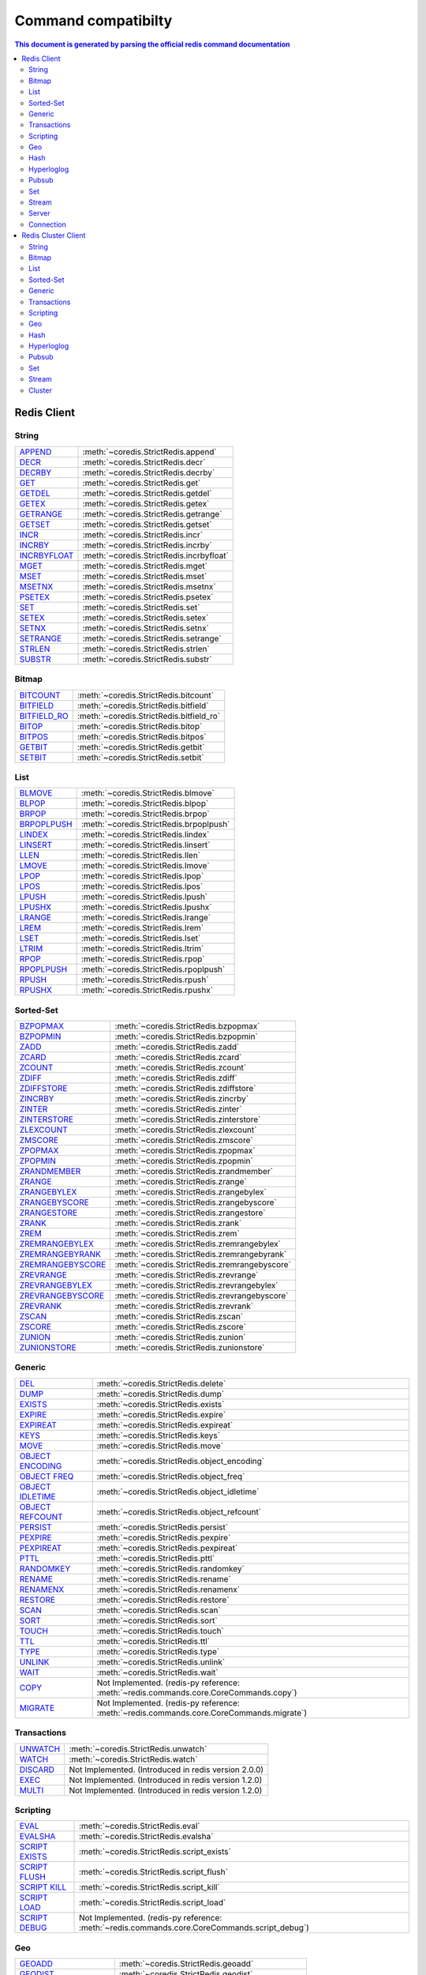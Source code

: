 Command compatibilty
====================

.. contents:: This document is generated by parsing the `official redis command documentation <https://redis.io/commands>`_
   :backlinks: none
   :local:


Redis Client
^^^^^^^^^^^^

String
------

.. list-table::
    :class: command-table

    * - `APPEND <https://redis.io/commands/append>`_
      - :meth:`~coredis.StrictRedis.append`
    * - `DECR <https://redis.io/commands/decr>`_
      - :meth:`~coredis.StrictRedis.decr`
    * - `DECRBY <https://redis.io/commands/decrby>`_
      - :meth:`~coredis.StrictRedis.decrby`
    * - `GET <https://redis.io/commands/get>`_
      - :meth:`~coredis.StrictRedis.get`
    * - `GETDEL <https://redis.io/commands/getdel>`_
      - :meth:`~coredis.StrictRedis.getdel`
    * - `GETEX <https://redis.io/commands/getex>`_
      - :meth:`~coredis.StrictRedis.getex`
    * - `GETRANGE <https://redis.io/commands/getrange>`_
      - :meth:`~coredis.StrictRedis.getrange`
    * - `GETSET <https://redis.io/commands/getset>`_
      - :meth:`~coredis.StrictRedis.getset`
    * - `INCR <https://redis.io/commands/incr>`_
      - :meth:`~coredis.StrictRedis.incr`
    * - `INCRBY <https://redis.io/commands/incrby>`_
      - :meth:`~coredis.StrictRedis.incrby`
    * - `INCRBYFLOAT <https://redis.io/commands/incrbyfloat>`_
      - :meth:`~coredis.StrictRedis.incrbyfloat`
    * - `MGET <https://redis.io/commands/mget>`_
      - :meth:`~coredis.StrictRedis.mget`
    * - `MSET <https://redis.io/commands/mset>`_
      - :meth:`~coredis.StrictRedis.mset`
    * - `MSETNX <https://redis.io/commands/msetnx>`_
      - :meth:`~coredis.StrictRedis.msetnx`
    * - `PSETEX <https://redis.io/commands/psetex>`_
      - :meth:`~coredis.StrictRedis.psetex`
    * - `SET <https://redis.io/commands/set>`_
      - :meth:`~coredis.StrictRedis.set`
    * - `SETEX <https://redis.io/commands/setex>`_
      - :meth:`~coredis.StrictRedis.setex`
    * - `SETNX <https://redis.io/commands/setnx>`_
      - :meth:`~coredis.StrictRedis.setnx`
    * - `SETRANGE <https://redis.io/commands/setrange>`_
      - :meth:`~coredis.StrictRedis.setrange`
    * - `STRLEN <https://redis.io/commands/strlen>`_
      - :meth:`~coredis.StrictRedis.strlen`
    * - `SUBSTR <https://redis.io/commands/substr>`_
      - :meth:`~coredis.StrictRedis.substr`

Bitmap
------

.. list-table::
    :class: command-table

    * - `BITCOUNT <https://redis.io/commands/bitcount>`_
      - :meth:`~coredis.StrictRedis.bitcount`
    * - `BITFIELD <https://redis.io/commands/bitfield>`_
      - :meth:`~coredis.StrictRedis.bitfield`
    * - `BITFIELD_RO <https://redis.io/commands/bitfield_ro>`_
      - :meth:`~coredis.StrictRedis.bitfield_ro`
    * - `BITOP <https://redis.io/commands/bitop>`_
      - :meth:`~coredis.StrictRedis.bitop`
    * - `BITPOS <https://redis.io/commands/bitpos>`_
      - :meth:`~coredis.StrictRedis.bitpos`
    * - `GETBIT <https://redis.io/commands/getbit>`_
      - :meth:`~coredis.StrictRedis.getbit`
    * - `SETBIT <https://redis.io/commands/setbit>`_
      - :meth:`~coredis.StrictRedis.setbit`

List
----

.. list-table::
    :class: command-table

    * - `BLMOVE <https://redis.io/commands/blmove>`_
      - :meth:`~coredis.StrictRedis.blmove`
    * - `BLPOP <https://redis.io/commands/blpop>`_
      - :meth:`~coredis.StrictRedis.blpop`
    * - `BRPOP <https://redis.io/commands/brpop>`_
      - :meth:`~coredis.StrictRedis.brpop`
    * - `BRPOPLPUSH <https://redis.io/commands/brpoplpush>`_
      - :meth:`~coredis.StrictRedis.brpoplpush`
    * - `LINDEX <https://redis.io/commands/lindex>`_
      - :meth:`~coredis.StrictRedis.lindex`
    * - `LINSERT <https://redis.io/commands/linsert>`_
      - :meth:`~coredis.StrictRedis.linsert`
    * - `LLEN <https://redis.io/commands/llen>`_
      - :meth:`~coredis.StrictRedis.llen`
    * - `LMOVE <https://redis.io/commands/lmove>`_
      - :meth:`~coredis.StrictRedis.lmove`
    * - `LPOP <https://redis.io/commands/lpop>`_
      - :meth:`~coredis.StrictRedis.lpop`
    * - `LPOS <https://redis.io/commands/lpos>`_
      - :meth:`~coredis.StrictRedis.lpos`
    * - `LPUSH <https://redis.io/commands/lpush>`_
      - :meth:`~coredis.StrictRedis.lpush`
    * - `LPUSHX <https://redis.io/commands/lpushx>`_
      - :meth:`~coredis.StrictRedis.lpushx`
    * - `LRANGE <https://redis.io/commands/lrange>`_
      - :meth:`~coredis.StrictRedis.lrange`
    * - `LREM <https://redis.io/commands/lrem>`_
      - :meth:`~coredis.StrictRedis.lrem`
    * - `LSET <https://redis.io/commands/lset>`_
      - :meth:`~coredis.StrictRedis.lset`
    * - `LTRIM <https://redis.io/commands/ltrim>`_
      - :meth:`~coredis.StrictRedis.ltrim`
    * - `RPOP <https://redis.io/commands/rpop>`_
      - :meth:`~coredis.StrictRedis.rpop`
    * - `RPOPLPUSH <https://redis.io/commands/rpoplpush>`_
      - :meth:`~coredis.StrictRedis.rpoplpush`
    * - `RPUSH <https://redis.io/commands/rpush>`_
      - :meth:`~coredis.StrictRedis.rpush`
    * - `RPUSHX <https://redis.io/commands/rpushx>`_
      - :meth:`~coredis.StrictRedis.rpushx`

Sorted-Set
----------

.. list-table::
    :class: command-table

    * - `BZPOPMAX <https://redis.io/commands/bzpopmax>`_
      - :meth:`~coredis.StrictRedis.bzpopmax`
    * - `BZPOPMIN <https://redis.io/commands/bzpopmin>`_
      - :meth:`~coredis.StrictRedis.bzpopmin`
    * - `ZADD <https://redis.io/commands/zadd>`_
      - :meth:`~coredis.StrictRedis.zadd`
    * - `ZCARD <https://redis.io/commands/zcard>`_
      - :meth:`~coredis.StrictRedis.zcard`
    * - `ZCOUNT <https://redis.io/commands/zcount>`_
      - :meth:`~coredis.StrictRedis.zcount`
    * - `ZDIFF <https://redis.io/commands/zdiff>`_
      - :meth:`~coredis.StrictRedis.zdiff`
    * - `ZDIFFSTORE <https://redis.io/commands/zdiffstore>`_
      - :meth:`~coredis.StrictRedis.zdiffstore`
    * - `ZINCRBY <https://redis.io/commands/zincrby>`_
      - :meth:`~coredis.StrictRedis.zincrby`
    * - `ZINTER <https://redis.io/commands/zinter>`_
      - :meth:`~coredis.StrictRedis.zinter`
    * - `ZINTERSTORE <https://redis.io/commands/zinterstore>`_
      - :meth:`~coredis.StrictRedis.zinterstore`
    * - `ZLEXCOUNT <https://redis.io/commands/zlexcount>`_
      - :meth:`~coredis.StrictRedis.zlexcount`
    * - `ZMSCORE <https://redis.io/commands/zmscore>`_
      - :meth:`~coredis.StrictRedis.zmscore`
    * - `ZPOPMAX <https://redis.io/commands/zpopmax>`_
      - :meth:`~coredis.StrictRedis.zpopmax`
    * - `ZPOPMIN <https://redis.io/commands/zpopmin>`_
      - :meth:`~coredis.StrictRedis.zpopmin`
    * - `ZRANDMEMBER <https://redis.io/commands/zrandmember>`_
      - :meth:`~coredis.StrictRedis.zrandmember`
    * - `ZRANGE <https://redis.io/commands/zrange>`_
      - :meth:`~coredis.StrictRedis.zrange`
    * - `ZRANGEBYLEX <https://redis.io/commands/zrangebylex>`_
      - :meth:`~coredis.StrictRedis.zrangebylex`
    * - `ZRANGEBYSCORE <https://redis.io/commands/zrangebyscore>`_
      - :meth:`~coredis.StrictRedis.zrangebyscore`
    * - `ZRANGESTORE <https://redis.io/commands/zrangestore>`_
      - :meth:`~coredis.StrictRedis.zrangestore`
    * - `ZRANK <https://redis.io/commands/zrank>`_
      - :meth:`~coredis.StrictRedis.zrank`
    * - `ZREM <https://redis.io/commands/zrem>`_
      - :meth:`~coredis.StrictRedis.zrem`
    * - `ZREMRANGEBYLEX <https://redis.io/commands/zremrangebylex>`_
      - :meth:`~coredis.StrictRedis.zremrangebylex`
    * - `ZREMRANGEBYRANK <https://redis.io/commands/zremrangebyrank>`_
      - :meth:`~coredis.StrictRedis.zremrangebyrank`
    * - `ZREMRANGEBYSCORE <https://redis.io/commands/zremrangebyscore>`_
      - :meth:`~coredis.StrictRedis.zremrangebyscore`
    * - `ZREVRANGE <https://redis.io/commands/zrevrange>`_
      - :meth:`~coredis.StrictRedis.zrevrange`
    * - `ZREVRANGEBYLEX <https://redis.io/commands/zrevrangebylex>`_
      - :meth:`~coredis.StrictRedis.zrevrangebylex`
    * - `ZREVRANGEBYSCORE <https://redis.io/commands/zrevrangebyscore>`_
      - :meth:`~coredis.StrictRedis.zrevrangebyscore`
    * - `ZREVRANK <https://redis.io/commands/zrevrank>`_
      - :meth:`~coredis.StrictRedis.zrevrank`
    * - `ZSCAN <https://redis.io/commands/zscan>`_
      - :meth:`~coredis.StrictRedis.zscan`
    * - `ZSCORE <https://redis.io/commands/zscore>`_
      - :meth:`~coredis.StrictRedis.zscore`
    * - `ZUNION <https://redis.io/commands/zunion>`_
      - :meth:`~coredis.StrictRedis.zunion`
    * - `ZUNIONSTORE <https://redis.io/commands/zunionstore>`_
      - :meth:`~coredis.StrictRedis.zunionstore`

Generic
-------

.. list-table::
    :class: command-table

    * - `DEL <https://redis.io/commands/del>`_
      - :meth:`~coredis.StrictRedis.delete`
    * - `DUMP <https://redis.io/commands/dump>`_
      - :meth:`~coredis.StrictRedis.dump`
    * - `EXISTS <https://redis.io/commands/exists>`_
      - :meth:`~coredis.StrictRedis.exists`
    * - `EXPIRE <https://redis.io/commands/expire>`_
      - :meth:`~coredis.StrictRedis.expire`
    * - `EXPIREAT <https://redis.io/commands/expireat>`_
      - :meth:`~coredis.StrictRedis.expireat`
    * - `KEYS <https://redis.io/commands/keys>`_
      - :meth:`~coredis.StrictRedis.keys`
    * - `MOVE <https://redis.io/commands/move>`_
      - :meth:`~coredis.StrictRedis.move`
    * - `OBJECT ENCODING <https://redis.io/commands/object-encoding>`_
      - :meth:`~coredis.StrictRedis.object_encoding`
    * - `OBJECT FREQ <https://redis.io/commands/object-freq>`_
      - :meth:`~coredis.StrictRedis.object_freq`
    * - `OBJECT IDLETIME <https://redis.io/commands/object-idletime>`_
      - :meth:`~coredis.StrictRedis.object_idletime`
    * - `OBJECT REFCOUNT <https://redis.io/commands/object-refcount>`_
      - :meth:`~coredis.StrictRedis.object_refcount`
    * - `PERSIST <https://redis.io/commands/persist>`_
      - :meth:`~coredis.StrictRedis.persist`
    * - `PEXPIRE <https://redis.io/commands/pexpire>`_
      - :meth:`~coredis.StrictRedis.pexpire`
    * - `PEXPIREAT <https://redis.io/commands/pexpireat>`_
      - :meth:`~coredis.StrictRedis.pexpireat`
    * - `PTTL <https://redis.io/commands/pttl>`_
      - :meth:`~coredis.StrictRedis.pttl`
    * - `RANDOMKEY <https://redis.io/commands/randomkey>`_
      - :meth:`~coredis.StrictRedis.randomkey`
    * - `RENAME <https://redis.io/commands/rename>`_
      - :meth:`~coredis.StrictRedis.rename`
    * - `RENAMENX <https://redis.io/commands/renamenx>`_
      - :meth:`~coredis.StrictRedis.renamenx`
    * - `RESTORE <https://redis.io/commands/restore>`_
      - :meth:`~coredis.StrictRedis.restore`
    * - `SCAN <https://redis.io/commands/scan>`_
      - :meth:`~coredis.StrictRedis.scan`
    * - `SORT <https://redis.io/commands/sort>`_
      - :meth:`~coredis.StrictRedis.sort`
    * - `TOUCH <https://redis.io/commands/touch>`_
      - :meth:`~coredis.StrictRedis.touch`
    * - `TTL <https://redis.io/commands/ttl>`_
      - :meth:`~coredis.StrictRedis.ttl`
    * - `TYPE <https://redis.io/commands/type>`_
      - :meth:`~coredis.StrictRedis.type`
    * - `UNLINK <https://redis.io/commands/unlink>`_
      - :meth:`~coredis.StrictRedis.unlink`
    * - `WAIT <https://redis.io/commands/wait>`_
      - :meth:`~coredis.StrictRedis.wait`
    * - `COPY <https://redis.io/commands/copy>`_
      - Not Implemented. (redis-py reference: :meth:`~redis.commands.core.CoreCommands.copy`)
    * - `MIGRATE <https://redis.io/commands/migrate>`_
      - Not Implemented. (redis-py reference: :meth:`~redis.commands.core.CoreCommands.migrate`)

Transactions
------------

.. list-table::
    :class: command-table

    * - `UNWATCH <https://redis.io/commands/unwatch>`_
      - :meth:`~coredis.StrictRedis.unwatch`
    * - `WATCH <https://redis.io/commands/watch>`_
      - :meth:`~coredis.StrictRedis.watch`
    * - `DISCARD <https://redis.io/commands/discard>`_
      - Not Implemented. (Introduced in redis version 2.0.0)
    * - `EXEC <https://redis.io/commands/exec>`_
      - Not Implemented. (Introduced in redis version 1.2.0)
    * - `MULTI <https://redis.io/commands/multi>`_
      - Not Implemented. (Introduced in redis version 1.2.0)

Scripting
---------

.. list-table::
    :class: command-table

    * - `EVAL <https://redis.io/commands/eval>`_
      - :meth:`~coredis.StrictRedis.eval`
    * - `EVALSHA <https://redis.io/commands/evalsha>`_
      - :meth:`~coredis.StrictRedis.evalsha`
    * - `SCRIPT EXISTS <https://redis.io/commands/script-exists>`_
      - :meth:`~coredis.StrictRedis.script_exists`
    * - `SCRIPT FLUSH <https://redis.io/commands/script-flush>`_
      - :meth:`~coredis.StrictRedis.script_flush`
    * - `SCRIPT KILL <https://redis.io/commands/script-kill>`_
      - :meth:`~coredis.StrictRedis.script_kill`
    * - `SCRIPT LOAD <https://redis.io/commands/script-load>`_
      - :meth:`~coredis.StrictRedis.script_load`
    * - `SCRIPT DEBUG <https://redis.io/commands/script-debug>`_
      - Not Implemented. (redis-py reference: :meth:`~redis.commands.core.CoreCommands.script_debug`)

Geo
---

.. list-table::
    :class: command-table

    * - `GEOADD <https://redis.io/commands/geoadd>`_
      - :meth:`~coredis.StrictRedis.geoadd`
    * - `GEODIST <https://redis.io/commands/geodist>`_
      - :meth:`~coredis.StrictRedis.geodist`
    * - `GEOHASH <https://redis.io/commands/geohash>`_
      - :meth:`~coredis.StrictRedis.geohash`
    * - `GEOPOS <https://redis.io/commands/geopos>`_
      - :meth:`~coredis.StrictRedis.geopos`
    * - `GEORADIUS <https://redis.io/commands/georadius>`_
      - :meth:`~coredis.StrictRedis.georadius`
    * - `GEORADIUSBYMEMBER <https://redis.io/commands/georadiusbymember>`_
      - :meth:`~coredis.StrictRedis.georadiusbymember`
    * - `GEOSEARCH <https://redis.io/commands/geosearch>`_
      - :meth:`~coredis.StrictRedis.geosearch`
    * - `GEOSEARCHSTORE <https://redis.io/commands/geosearchstore>`_
      - :meth:`~coredis.StrictRedis.geosearchstore`

Hash
----

.. list-table::
    :class: command-table

    * - `HDEL <https://redis.io/commands/hdel>`_
      - :meth:`~coredis.StrictRedis.hdel`
    * - `HEXISTS <https://redis.io/commands/hexists>`_
      - :meth:`~coredis.StrictRedis.hexists`
    * - `HGET <https://redis.io/commands/hget>`_
      - :meth:`~coredis.StrictRedis.hget`
    * - `HGETALL <https://redis.io/commands/hgetall>`_
      - :meth:`~coredis.StrictRedis.hgetall`
    * - `HINCRBY <https://redis.io/commands/hincrby>`_
      - :meth:`~coredis.StrictRedis.hincrby`
    * - `HINCRBYFLOAT <https://redis.io/commands/hincrbyfloat>`_
      - :meth:`~coredis.StrictRedis.hincrbyfloat`
    * - `HKEYS <https://redis.io/commands/hkeys>`_
      - :meth:`~coredis.StrictRedis.hkeys`
    * - `HLEN <https://redis.io/commands/hlen>`_
      - :meth:`~coredis.StrictRedis.hlen`
    * - `HMGET <https://redis.io/commands/hmget>`_
      - :meth:`~coredis.StrictRedis.hmget`
    * - `HMSET <https://redis.io/commands/hmset>`_
      - :meth:`~coredis.StrictRedis.hmset`
    * - `HRANDFIELD <https://redis.io/commands/hrandfield>`_
      - :meth:`~coredis.StrictRedis.hrandfield`
    * - `HSCAN <https://redis.io/commands/hscan>`_
      - :meth:`~coredis.StrictRedis.hscan`
    * - `HSET <https://redis.io/commands/hset>`_
      - :meth:`~coredis.StrictRedis.hset`
    * - `HSETNX <https://redis.io/commands/hsetnx>`_
      - :meth:`~coredis.StrictRedis.hsetnx`
    * - `HSTRLEN <https://redis.io/commands/hstrlen>`_
      - :meth:`~coredis.StrictRedis.hstrlen`
    * - `HVALS <https://redis.io/commands/hvals>`_
      - :meth:`~coredis.StrictRedis.hvals`

Hyperloglog
-----------

.. list-table::
    :class: command-table

    * - `PFADD <https://redis.io/commands/pfadd>`_
      - :meth:`~coredis.StrictRedis.pfadd`
    * - `PFCOUNT <https://redis.io/commands/pfcount>`_
      - :meth:`~coredis.StrictRedis.pfcount`
    * - `PFMERGE <https://redis.io/commands/pfmerge>`_
      - :meth:`~coredis.StrictRedis.pfmerge`
    * - `PFDEBUG <https://redis.io/commands/pfdebug>`_
      - Not Implemented. (Introduced in redis version 2.8.9)
    * - `PFSELFTEST <https://redis.io/commands/pfselftest>`_
      - Not Implemented. (Introduced in redis version 2.8.9)

Pubsub
------

.. list-table::
    :class: command-table

    * - `PUBLISH <https://redis.io/commands/publish>`_
      - :meth:`~coredis.StrictRedis.publish`
    * - `PUBSUB CHANNELS <https://redis.io/commands/pubsub-channels>`_
      - :meth:`~coredis.StrictRedis.pubsub_channels`
    * - `PUBSUB NUMPAT <https://redis.io/commands/pubsub-numpat>`_
      - :meth:`~coredis.StrictRedis.pubsub_numpat`
    * - `PUBSUB NUMSUB <https://redis.io/commands/pubsub-numsub>`_
      - :meth:`~coredis.StrictRedis.pubsub_numsub`
    * - `PSUBSCRIBE <https://redis.io/commands/psubscribe>`_
      - Not Implemented. (Introduced in redis version 2.0.0)
    * - `PUNSUBSCRIBE <https://redis.io/commands/punsubscribe>`_
      - Not Implemented. (Introduced in redis version 2.0.0)
    * - `SUBSCRIBE <https://redis.io/commands/subscribe>`_
      - Not Implemented. (Introduced in redis version 2.0.0)
    * - `UNSUBSCRIBE <https://redis.io/commands/unsubscribe>`_
      - Not Implemented. (Introduced in redis version 2.0.0)

Set
---

.. list-table::
    :class: command-table

    * - `SADD <https://redis.io/commands/sadd>`_
      - :meth:`~coredis.StrictRedis.sadd`
    * - `SCARD <https://redis.io/commands/scard>`_
      - :meth:`~coredis.StrictRedis.scard`
    * - `SDIFF <https://redis.io/commands/sdiff>`_
      - :meth:`~coredis.StrictRedis.sdiff`
    * - `SDIFFSTORE <https://redis.io/commands/sdiffstore>`_
      - :meth:`~coredis.StrictRedis.sdiffstore`
    * - `SINTER <https://redis.io/commands/sinter>`_
      - :meth:`~coredis.StrictRedis.sinter`
    * - `SINTERSTORE <https://redis.io/commands/sinterstore>`_
      - :meth:`~coredis.StrictRedis.sinterstore`
    * - `SISMEMBER <https://redis.io/commands/sismember>`_
      - :meth:`~coredis.StrictRedis.sismember`
    * - `SMEMBERS <https://redis.io/commands/smembers>`_
      - :meth:`~coredis.StrictRedis.smembers`
    * - `SMISMEMBER <https://redis.io/commands/smismember>`_
      - :meth:`~coredis.StrictRedis.smismember`
    * - `SMOVE <https://redis.io/commands/smove>`_
      - :meth:`~coredis.StrictRedis.smove`
    * - `SPOP <https://redis.io/commands/spop>`_
      - :meth:`~coredis.StrictRedis.spop`
    * - `SRANDMEMBER <https://redis.io/commands/srandmember>`_
      - :meth:`~coredis.StrictRedis.srandmember`
    * - `SREM <https://redis.io/commands/srem>`_
      - :meth:`~coredis.StrictRedis.srem`
    * - `SSCAN <https://redis.io/commands/sscan>`_
      - :meth:`~coredis.StrictRedis.sscan`
    * - `SUNION <https://redis.io/commands/sunion>`_
      - :meth:`~coredis.StrictRedis.sunion`
    * - `SUNIONSTORE <https://redis.io/commands/sunionstore>`_
      - :meth:`~coredis.StrictRedis.sunionstore`

Stream
------

.. list-table::
    :class: command-table

    * - `XACK <https://redis.io/commands/xack>`_
      - :meth:`~coredis.StrictRedis.xack`
    * - `XADD <https://redis.io/commands/xadd>`_
      - :meth:`~coredis.StrictRedis.xadd`
    * - `XCLAIM <https://redis.io/commands/xclaim>`_
      - :meth:`~coredis.StrictRedis.xclaim`
    * - `XDEL <https://redis.io/commands/xdel>`_
      - :meth:`~coredis.StrictRedis.xdel`
    * - `XGROUP CREATE <https://redis.io/commands/xgroup-create>`_
      - :meth:`~coredis.StrictRedis.xgroup_create`
    * - `XGROUP DESTROY <https://redis.io/commands/xgroup-destroy>`_
      - :meth:`~coredis.StrictRedis.xgroup_destroy`
    * - `XINFO CONSUMERS <https://redis.io/commands/xinfo-consumers>`_
      - :meth:`~coredis.StrictRedis.xinfo_consumers`
    * - `XINFO GROUPS <https://redis.io/commands/xinfo-groups>`_
      - :meth:`~coredis.StrictRedis.xinfo_groups`
    * - `XINFO STREAM <https://redis.io/commands/xinfo-stream>`_
      - :meth:`~coredis.StrictRedis.xinfo_stream`
    * - `XLEN <https://redis.io/commands/xlen>`_
      - :meth:`~coredis.StrictRedis.xlen`
    * - `XPENDING <https://redis.io/commands/xpending>`_
      - :meth:`~coredis.StrictRedis.xpending`
    * - `XRANGE <https://redis.io/commands/xrange>`_
      - :meth:`~coredis.StrictRedis.xrange`
    * - `XREAD <https://redis.io/commands/xread>`_
      - :meth:`~coredis.StrictRedis.xread`
    * - `XREADGROUP <https://redis.io/commands/xreadgroup>`_
      - :meth:`~coredis.StrictRedis.xreadgroup`
    * - `XREVRANGE <https://redis.io/commands/xrevrange>`_
      - :meth:`~coredis.StrictRedis.xrevrange`
    * - `XTRIM <https://redis.io/commands/xtrim>`_
      - :meth:`~coredis.StrictRedis.xtrim`
    * - `XAUTOCLAIM <https://redis.io/commands/xautoclaim>`_
      - Not Implemented. (redis-py reference: :meth:`~redis.commands.core.CoreCommands.xautoclaim`)
    * - `XGROUP CREATECONSUMER <https://redis.io/commands/xgroup-createconsumer>`_
      - Not Implemented. (redis-py reference: :meth:`~redis.commands.core.CoreCommands.xgroup_createconsumer`)
    * - `XGROUP DELCONSUMER <https://redis.io/commands/xgroup-delconsumer>`_
      - Not Implemented. (redis-py reference: :meth:`~redis.commands.core.CoreCommands.xgroup_delconsumer`)
    * - `XGROUP SETID <https://redis.io/commands/xgroup-setid>`_
      - Not Implemented. (redis-py reference: :meth:`~redis.commands.core.CoreCommands.xgroup_setid`)
    * - `XSETID <https://redis.io/commands/xsetid>`_
      - Not Implemented. (Introduced in redis version 5.0.0)

Server
------

.. list-table::
    :class: command-table

    * - `BGREWRITEAOF <https://redis.io/commands/bgrewriteaof>`_
      - :meth:`~coredis.StrictRedis.bgrewriteaof`
    * - `BGSAVE <https://redis.io/commands/bgsave>`_
      - :meth:`~coredis.StrictRedis.bgsave`
    * - `CONFIG GET <https://redis.io/commands/config-get>`_
      - :meth:`~coredis.StrictRedis.config_get`
    * - `CONFIG RESETSTAT <https://redis.io/commands/config-resetstat>`_
      - :meth:`~coredis.StrictRedis.config_resetstat`
    * - `CONFIG REWRITE <https://redis.io/commands/config-rewrite>`_
      - :meth:`~coredis.StrictRedis.config_rewrite`
    * - `CONFIG SET <https://redis.io/commands/config-set>`_
      - :meth:`~coredis.StrictRedis.config_set`
    * - `DBSIZE <https://redis.io/commands/dbsize>`_
      - :meth:`~coredis.StrictRedis.dbsize`
    * - `FLUSHALL <https://redis.io/commands/flushall>`_
      - :meth:`~coredis.StrictRedis.flushall`
    * - `FLUSHDB <https://redis.io/commands/flushdb>`_
      - :meth:`~coredis.StrictRedis.flushdb`
    * - `INFO <https://redis.io/commands/info>`_
      - :meth:`~coredis.StrictRedis.info`
    * - `LASTSAVE <https://redis.io/commands/lastsave>`_
      - :meth:`~coredis.StrictRedis.lastsave`
    * - `ROLE <https://redis.io/commands/role>`_
      - :meth:`~coredis.StrictRedis.role`
    * - `SAVE <https://redis.io/commands/save>`_
      - :meth:`~coredis.StrictRedis.save`
    * - `SHUTDOWN <https://redis.io/commands/shutdown>`_
      - :meth:`~coredis.StrictRedis.shutdown`
    * - `SLAVEOF <https://redis.io/commands/slaveof>`_
      - :meth:`~coredis.StrictRedis.slaveof`
    * - `SLOWLOG GET <https://redis.io/commands/slowlog-get>`_
      - :meth:`~coredis.StrictRedis.slowlog_get`
    * - `SLOWLOG LEN <https://redis.io/commands/slowlog-len>`_
      - :meth:`~coredis.StrictRedis.slowlog_len`
    * - `SLOWLOG RESET <https://redis.io/commands/slowlog-reset>`_
      - :meth:`~coredis.StrictRedis.slowlog_reset`
    * - `TIME <https://redis.io/commands/time>`_
      - :meth:`~coredis.StrictRedis.time`
    * - `ACL CAT <https://redis.io/commands/acl-cat>`_
      - Not Implemented. (redis-py reference: :meth:`~redis.commands.core.CoreCommands.acl_cat`)
    * - `ACL DELUSER <https://redis.io/commands/acl-deluser>`_
      - Not Implemented. (redis-py reference: :meth:`~redis.commands.core.CoreCommands.acl_deluser`)
    * - `ACL GENPASS <https://redis.io/commands/acl-genpass>`_
      - Not Implemented. (redis-py reference: :meth:`~redis.commands.core.CoreCommands.acl_genpass`)
    * - `ACL GETUSER <https://redis.io/commands/acl-getuser>`_
      - Not Implemented. (redis-py reference: :meth:`~redis.commands.core.CoreCommands.acl_getuser`)
    * - `ACL LIST <https://redis.io/commands/acl-list>`_
      - Not Implemented. (redis-py reference: :meth:`~redis.commands.core.CoreCommands.acl_list`)
    * - `ACL LOAD <https://redis.io/commands/acl-load>`_
      - Not Implemented. (redis-py reference: :meth:`~redis.commands.core.CoreCommands.acl_load`)
    * - `ACL LOG <https://redis.io/commands/acl-log>`_
      - Not Implemented. (redis-py reference: :meth:`~redis.commands.core.CoreCommands.acl_log`)
    * - `ACL SAVE <https://redis.io/commands/acl-save>`_
      - Not Implemented. (redis-py reference: :meth:`~redis.commands.core.CoreCommands.acl_save`)
    * - `ACL SETUSER <https://redis.io/commands/acl-setuser>`_
      - Not Implemented. (redis-py reference: :meth:`~redis.commands.core.CoreCommands.acl_setuser`)
    * - `ACL USERS <https://redis.io/commands/acl-users>`_
      - Not Implemented. (redis-py reference: :meth:`~redis.commands.core.CoreCommands.acl_users`)
    * - `ACL WHOAMI <https://redis.io/commands/acl-whoami>`_
      - Not Implemented. (redis-py reference: :meth:`~redis.commands.core.CoreCommands.acl_whoami`)
    * - `COMMAND <https://redis.io/commands/command>`_
      - Not Implemented. (redis-py reference: :meth:`~redis.commands.core.CoreCommands.command`)
    * - `COMMAND COUNT <https://redis.io/commands/command-count>`_
      - Not Implemented. (redis-py reference: :meth:`~redis.commands.core.CoreCommands.command_count`)
    * - `COMMAND GETKEYS <https://redis.io/commands/command-getkeys>`_
      - Not Implemented. (redis-py reference: :meth:`~redis.commands.core.CoreCommands.command_getkeys`)
    * - `COMMAND INFO <https://redis.io/commands/command-info>`_
      - Not Implemented. (redis-py reference: :meth:`~redis.commands.core.CoreCommands.command_info`)
    * - `LOLWUT <https://redis.io/commands/lolwut>`_
      - Not Implemented. (redis-py reference: :meth:`~redis.commands.core.CoreCommands.lolwut`)
    * - `MEMORY DOCTOR <https://redis.io/commands/memory-doctor>`_
      - Not Implemented. (redis-py reference: :meth:`~redis.commands.core.CoreCommands.memory_doctor`)
    * - `MEMORY PURGE <https://redis.io/commands/memory-purge>`_
      - Not Implemented. (redis-py reference: :meth:`~redis.commands.core.CoreCommands.memory_purge`)
    * - `MEMORY STATS <https://redis.io/commands/memory-stats>`_
      - Not Implemented. (redis-py reference: :meth:`~redis.commands.core.CoreCommands.memory_stats`)
    * - `MEMORY USAGE <https://redis.io/commands/memory-usage>`_
      - Not Implemented. (redis-py reference: :meth:`~redis.commands.core.CoreCommands.memory_usage`)
    * - `MODULE LIST <https://redis.io/commands/module-list>`_
      - Not Implemented. (redis-py reference: :meth:`~redis.commands.core.CoreCommands.module_list`)
    * - `MODULE LOAD <https://redis.io/commands/module-load>`_
      - Not Implemented. (redis-py reference: :meth:`~redis.commands.core.CoreCommands.module_load`)
    * - `MODULE UNLOAD <https://redis.io/commands/module-unload>`_
      - Not Implemented. (redis-py reference: :meth:`~redis.commands.core.CoreCommands.module_unload`)
    * - `MONITOR <https://redis.io/commands/monitor>`_
      - Not Implemented. (redis-py reference: :meth:`~redis.commands.core.CoreCommands.monitor`)
    * - `PSYNC <https://redis.io/commands/psync>`_
      - Not Implemented. (redis-py reference: :meth:`~redis.commands.core.CoreCommands.psync`)
    * - `REPLICAOF <https://redis.io/commands/replicaof>`_
      - Not Implemented. (redis-py reference: :meth:`~redis.commands.core.CoreCommands.replicaof`)
    * - `SWAPDB <https://redis.io/commands/swapdb>`_
      - Not Implemented. (redis-py reference: :meth:`~redis.commands.core.CoreCommands.swapdb`)
    * - `SYNC <https://redis.io/commands/sync>`_
      - Not Implemented. (redis-py reference: :meth:`~redis.commands.core.CoreCommands.sync`)
    * - `FAILOVER <https://redis.io/commands/failover>`_
      - Not Implemented. (Introduced in redis version 6.2.0)
    * - `LATENCY DOCTOR <https://redis.io/commands/latency-doctor>`_
      - Not Implemented. (Introduced in redis version 2.8.13)
    * - `LATENCY GRAPH <https://redis.io/commands/latency-graph>`_
      - Not Implemented. (Introduced in redis version 2.8.13)
    * - `LATENCY HISTORY <https://redis.io/commands/latency-history>`_
      - Not Implemented. (Introduced in redis version 2.8.13)
    * - `LATENCY LATEST <https://redis.io/commands/latency-latest>`_
      - Not Implemented. (Introduced in redis version 2.8.13)
    * - `LATENCY RESET <https://redis.io/commands/latency-reset>`_
      - Not Implemented. (Introduced in redis version 2.8.13)
    * - `MEMORY MALLOC-STATS <https://redis.io/commands/memory-malloc-stats>`_
      - Not Implemented. (Introduced in redis version 4.0.0)
    * - `REPLCONF <https://redis.io/commands/replconf>`_
      - Not Implemented. (Introduced in redis version 3.0.0)
    * - `RESTORE-ASKING <https://redis.io/commands/restore-asking>`_
      - Not Implemented. (Introduced in redis version 3.0.0)

Connection
----------

.. list-table::
    :class: command-table

    * - `CLIENT GETNAME <https://redis.io/commands/client-getname>`_
      - :meth:`~coredis.StrictRedis.client_getname`
    * - `CLIENT KILL <https://redis.io/commands/client-kill>`_
      - :meth:`~coredis.StrictRedis.client_kill`
    * - `CLIENT LIST <https://redis.io/commands/client-list>`_
      - :meth:`~coredis.StrictRedis.client_list`
    * - `CLIENT PAUSE <https://redis.io/commands/client-pause>`_
      - :meth:`~coredis.StrictRedis.client_pause`
    * - `CLIENT SETNAME <https://redis.io/commands/client-setname>`_
      - :meth:`~coredis.StrictRedis.client_setname`
    * - `ECHO <https://redis.io/commands/echo>`_
      - :meth:`~coredis.StrictRedis.echo`
    * - `PING <https://redis.io/commands/ping>`_
      - :meth:`~coredis.StrictRedis.ping`
    * - `CLIENT GETREDIR <https://redis.io/commands/client-getredir>`_
      - Not Implemented. (redis-py reference: :meth:`~redis.commands.core.CoreCommands.client_getredir`)
    * - `CLIENT ID <https://redis.io/commands/client-id>`_
      - Not Implemented. (redis-py reference: :meth:`~redis.commands.core.CoreCommands.client_id`)
    * - `CLIENT INFO <https://redis.io/commands/client-info>`_
      - Not Implemented. (redis-py reference: :meth:`~redis.commands.core.CoreCommands.client_info`)
    * - `CLIENT REPLY <https://redis.io/commands/client-reply>`_
      - Not Implemented. (redis-py reference: :meth:`~redis.commands.core.CoreCommands.client_reply`)
    * - `CLIENT TRACKING <https://redis.io/commands/client-tracking>`_
      - Not Implemented. (redis-py reference: :meth:`~redis.commands.core.CoreCommands.client_tracking`)
    * - `CLIENT TRACKINGINFO <https://redis.io/commands/client-trackinginfo>`_
      - Not Implemented. (redis-py reference: :meth:`~redis.commands.core.CoreCommands.client_trackinginfo`)
    * - `CLIENT UNBLOCK <https://redis.io/commands/client-unblock>`_
      - Not Implemented. (redis-py reference: :meth:`~redis.commands.core.CoreCommands.client_unblock`)
    * - `CLIENT UNPAUSE <https://redis.io/commands/client-unpause>`_
      - Not Implemented. (redis-py reference: :meth:`~redis.commands.core.CoreCommands.client_unpause`)
    * - `QUIT <https://redis.io/commands/quit>`_
      - Not Implemented. (redis-py reference: :meth:`~redis.commands.core.CoreCommands.quit`)
    * - `RESET <https://redis.io/commands/reset>`_
      - Not Implemented. (redis-py reference: :meth:`~redis.commands.core.CoreCommands.reset`)
    * - `SELECT <https://redis.io/commands/select>`_
      - Not Implemented. (redis-py reference: :meth:`~redis.commands.core.CoreCommands.select`)
    * - `AUTH <https://redis.io/commands/auth>`_
      - Not Implemented. (Introduced in redis version 1.0.0)
    * - `CLIENT CACHING <https://redis.io/commands/client-caching>`_
      - Not Implemented. (Introduced in redis version 6.0.0)
    * - `HELLO <https://redis.io/commands/hello>`_
      - Not Implemented. (Introduced in redis version 6.0.0)


Redis Cluster Client
^^^^^^^^^^^^^^^^^^^^

String
------

.. list-table::
    :class: command-table

    * - `APPEND <https://redis.io/commands/append>`_
      - :meth:`~coredis.StrictRedisCluster.append`
    * - `DECR <https://redis.io/commands/decr>`_
      - :meth:`~coredis.StrictRedisCluster.decr`
    * - `DECRBY <https://redis.io/commands/decrby>`_
      - :meth:`~coredis.StrictRedisCluster.decrby`
    * - `GET <https://redis.io/commands/get>`_
      - :meth:`~coredis.StrictRedisCluster.get`
    * - `GETDEL <https://redis.io/commands/getdel>`_
      - :meth:`~coredis.StrictRedisCluster.getdel`
    * - `GETEX <https://redis.io/commands/getex>`_
      - :meth:`~coredis.StrictRedisCluster.getex`
    * - `GETRANGE <https://redis.io/commands/getrange>`_
      - :meth:`~coredis.StrictRedisCluster.getrange`
    * - `GETSET <https://redis.io/commands/getset>`_
      - :meth:`~coredis.StrictRedisCluster.getset`
    * - `INCR <https://redis.io/commands/incr>`_
      - :meth:`~coredis.StrictRedisCluster.incr`
    * - `INCRBY <https://redis.io/commands/incrby>`_
      - :meth:`~coredis.StrictRedisCluster.incrby`
    * - `INCRBYFLOAT <https://redis.io/commands/incrbyfloat>`_
      - :meth:`~coredis.StrictRedisCluster.incrbyfloat`
    * - `MGET <https://redis.io/commands/mget>`_
      - :meth:`~coredis.StrictRedisCluster.mget`
    * - `MSET <https://redis.io/commands/mset>`_
      - :meth:`~coredis.StrictRedisCluster.mset`
    * - `MSETNX <https://redis.io/commands/msetnx>`_
      - :meth:`~coredis.StrictRedisCluster.msetnx`
    * - `PSETEX <https://redis.io/commands/psetex>`_
      - :meth:`~coredis.StrictRedisCluster.psetex`
    * - `SET <https://redis.io/commands/set>`_
      - :meth:`~coredis.StrictRedisCluster.set`
    * - `SETEX <https://redis.io/commands/setex>`_
      - :meth:`~coredis.StrictRedisCluster.setex`
    * - `SETNX <https://redis.io/commands/setnx>`_
      - :meth:`~coredis.StrictRedisCluster.setnx`
    * - `SETRANGE <https://redis.io/commands/setrange>`_
      - :meth:`~coredis.StrictRedisCluster.setrange`
    * - `STRLEN <https://redis.io/commands/strlen>`_
      - :meth:`~coredis.StrictRedisCluster.strlen`
    * - `SUBSTR <https://redis.io/commands/substr>`_
      - :meth:`~coredis.StrictRedisCluster.substr`

Bitmap
------

.. list-table::
    :class: command-table

    * - `BITCOUNT <https://redis.io/commands/bitcount>`_
      - :meth:`~coredis.StrictRedisCluster.bitcount`
    * - `BITFIELD <https://redis.io/commands/bitfield>`_
      - :meth:`~coredis.StrictRedisCluster.bitfield`
    * - `BITFIELD_RO <https://redis.io/commands/bitfield_ro>`_
      - :meth:`~coredis.StrictRedisCluster.bitfield_ro`
    * - `BITOP <https://redis.io/commands/bitop>`_
      - :meth:`~coredis.StrictRedisCluster.bitop`
    * - `BITPOS <https://redis.io/commands/bitpos>`_
      - :meth:`~coredis.StrictRedisCluster.bitpos`
    * - `GETBIT <https://redis.io/commands/getbit>`_
      - :meth:`~coredis.StrictRedisCluster.getbit`
    * - `SETBIT <https://redis.io/commands/setbit>`_
      - :meth:`~coredis.StrictRedisCluster.setbit`

List
----

.. list-table::
    :class: command-table

    * - `BLMOVE <https://redis.io/commands/blmove>`_
      - :meth:`~coredis.StrictRedisCluster.blmove`
    * - `BLPOP <https://redis.io/commands/blpop>`_
      - :meth:`~coredis.StrictRedisCluster.blpop`
    * - `BRPOP <https://redis.io/commands/brpop>`_
      - :meth:`~coredis.StrictRedisCluster.brpop`
    * - `BRPOPLPUSH <https://redis.io/commands/brpoplpush>`_
      - :meth:`~coredis.StrictRedisCluster.brpoplpush`
    * - `LINDEX <https://redis.io/commands/lindex>`_
      - :meth:`~coredis.StrictRedisCluster.lindex`
    * - `LINSERT <https://redis.io/commands/linsert>`_
      - :meth:`~coredis.StrictRedisCluster.linsert`
    * - `LLEN <https://redis.io/commands/llen>`_
      - :meth:`~coredis.StrictRedisCluster.llen`
    * - `LMOVE <https://redis.io/commands/lmove>`_
      - :meth:`~coredis.StrictRedisCluster.lmove`
    * - `LPOP <https://redis.io/commands/lpop>`_
      - :meth:`~coredis.StrictRedisCluster.lpop`
    * - `LPOS <https://redis.io/commands/lpos>`_
      - :meth:`~coredis.StrictRedisCluster.lpos`
    * - `LPUSH <https://redis.io/commands/lpush>`_
      - :meth:`~coredis.StrictRedisCluster.lpush`
    * - `LPUSHX <https://redis.io/commands/lpushx>`_
      - :meth:`~coredis.StrictRedisCluster.lpushx`
    * - `LRANGE <https://redis.io/commands/lrange>`_
      - :meth:`~coredis.StrictRedisCluster.lrange`
    * - `LREM <https://redis.io/commands/lrem>`_
      - :meth:`~coredis.StrictRedisCluster.lrem`
    * - `LSET <https://redis.io/commands/lset>`_
      - :meth:`~coredis.StrictRedisCluster.lset`
    * - `LTRIM <https://redis.io/commands/ltrim>`_
      - :meth:`~coredis.StrictRedisCluster.ltrim`
    * - `RPOP <https://redis.io/commands/rpop>`_
      - :meth:`~coredis.StrictRedisCluster.rpop`
    * - `RPOPLPUSH <https://redis.io/commands/rpoplpush>`_
      - :meth:`~coredis.StrictRedisCluster.rpoplpush`
    * - `RPUSH <https://redis.io/commands/rpush>`_
      - :meth:`~coredis.StrictRedisCluster.rpush`
    * - `RPUSHX <https://redis.io/commands/rpushx>`_
      - :meth:`~coredis.StrictRedisCluster.rpushx`

Sorted-Set
----------

.. list-table::
    :class: command-table

    * - `BZPOPMAX <https://redis.io/commands/bzpopmax>`_
      - :meth:`~coredis.StrictRedisCluster.bzpopmax`
    * - `BZPOPMIN <https://redis.io/commands/bzpopmin>`_
      - :meth:`~coredis.StrictRedisCluster.bzpopmin`
    * - `ZADD <https://redis.io/commands/zadd>`_
      - :meth:`~coredis.StrictRedisCluster.zadd`
    * - `ZCARD <https://redis.io/commands/zcard>`_
      - :meth:`~coredis.StrictRedisCluster.zcard`
    * - `ZCOUNT <https://redis.io/commands/zcount>`_
      - :meth:`~coredis.StrictRedisCluster.zcount`
    * - `ZDIFF <https://redis.io/commands/zdiff>`_
      - :meth:`~coredis.StrictRedisCluster.zdiff`
    * - `ZDIFFSTORE <https://redis.io/commands/zdiffstore>`_
      - :meth:`~coredis.StrictRedisCluster.zdiffstore`
    * - `ZINCRBY <https://redis.io/commands/zincrby>`_
      - :meth:`~coredis.StrictRedisCluster.zincrby`
    * - `ZINTER <https://redis.io/commands/zinter>`_
      - :meth:`~coredis.StrictRedisCluster.zinter`
    * - `ZINTERSTORE <https://redis.io/commands/zinterstore>`_
      - :meth:`~coredis.StrictRedisCluster.zinterstore`
    * - `ZLEXCOUNT <https://redis.io/commands/zlexcount>`_
      - :meth:`~coredis.StrictRedisCluster.zlexcount`
    * - `ZMSCORE <https://redis.io/commands/zmscore>`_
      - :meth:`~coredis.StrictRedisCluster.zmscore`
    * - `ZPOPMAX <https://redis.io/commands/zpopmax>`_
      - :meth:`~coredis.StrictRedisCluster.zpopmax`
    * - `ZPOPMIN <https://redis.io/commands/zpopmin>`_
      - :meth:`~coredis.StrictRedisCluster.zpopmin`
    * - `ZRANDMEMBER <https://redis.io/commands/zrandmember>`_
      - :meth:`~coredis.StrictRedisCluster.zrandmember`
    * - `ZRANGE <https://redis.io/commands/zrange>`_
      - :meth:`~coredis.StrictRedisCluster.zrange`
    * - `ZRANGEBYLEX <https://redis.io/commands/zrangebylex>`_
      - :meth:`~coredis.StrictRedisCluster.zrangebylex`
    * - `ZRANGEBYSCORE <https://redis.io/commands/zrangebyscore>`_
      - :meth:`~coredis.StrictRedisCluster.zrangebyscore`
    * - `ZRANGESTORE <https://redis.io/commands/zrangestore>`_
      - :meth:`~coredis.StrictRedisCluster.zrangestore`
    * - `ZRANK <https://redis.io/commands/zrank>`_
      - :meth:`~coredis.StrictRedisCluster.zrank`
    * - `ZREM <https://redis.io/commands/zrem>`_
      - :meth:`~coredis.StrictRedisCluster.zrem`
    * - `ZREMRANGEBYLEX <https://redis.io/commands/zremrangebylex>`_
      - :meth:`~coredis.StrictRedisCluster.zremrangebylex`
    * - `ZREMRANGEBYRANK <https://redis.io/commands/zremrangebyrank>`_
      - :meth:`~coredis.StrictRedisCluster.zremrangebyrank`
    * - `ZREMRANGEBYSCORE <https://redis.io/commands/zremrangebyscore>`_
      - :meth:`~coredis.StrictRedisCluster.zremrangebyscore`
    * - `ZREVRANGE <https://redis.io/commands/zrevrange>`_
      - :meth:`~coredis.StrictRedisCluster.zrevrange`
    * - `ZREVRANGEBYLEX <https://redis.io/commands/zrevrangebylex>`_
      - :meth:`~coredis.StrictRedisCluster.zrevrangebylex`
    * - `ZREVRANGEBYSCORE <https://redis.io/commands/zrevrangebyscore>`_
      - :meth:`~coredis.StrictRedisCluster.zrevrangebyscore`
    * - `ZREVRANK <https://redis.io/commands/zrevrank>`_
      - :meth:`~coredis.StrictRedisCluster.zrevrank`
    * - `ZSCAN <https://redis.io/commands/zscan>`_
      - :meth:`~coredis.StrictRedisCluster.zscan`
    * - `ZSCORE <https://redis.io/commands/zscore>`_
      - :meth:`~coredis.StrictRedisCluster.zscore`
    * - `ZUNION <https://redis.io/commands/zunion>`_
      - :meth:`~coredis.StrictRedisCluster.zunion`
    * - `ZUNIONSTORE <https://redis.io/commands/zunionstore>`_
      - :meth:`~coredis.StrictRedisCluster.zunionstore`

Generic
-------

.. list-table::
    :class: command-table

    * - `DEL <https://redis.io/commands/del>`_
      - :meth:`~coredis.StrictRedisCluster.delete`
    * - `DUMP <https://redis.io/commands/dump>`_
      - :meth:`~coredis.StrictRedisCluster.dump`
    * - `EXISTS <https://redis.io/commands/exists>`_
      - :meth:`~coredis.StrictRedisCluster.exists`
    * - `EXPIRE <https://redis.io/commands/expire>`_
      - :meth:`~coredis.StrictRedisCluster.expire`
    * - `EXPIREAT <https://redis.io/commands/expireat>`_
      - :meth:`~coredis.StrictRedisCluster.expireat`
    * - `KEYS <https://redis.io/commands/keys>`_
      - :meth:`~coredis.StrictRedisCluster.keys`
    * - `MOVE <https://redis.io/commands/move>`_
      - :meth:`~coredis.StrictRedisCluster.move`
    * - `OBJECT ENCODING <https://redis.io/commands/object-encoding>`_
      - :meth:`~coredis.StrictRedisCluster.object_encoding`
    * - `OBJECT FREQ <https://redis.io/commands/object-freq>`_
      - :meth:`~coredis.StrictRedisCluster.object_freq`
    * - `OBJECT IDLETIME <https://redis.io/commands/object-idletime>`_
      - :meth:`~coredis.StrictRedisCluster.object_idletime`
    * - `OBJECT REFCOUNT <https://redis.io/commands/object-refcount>`_
      - :meth:`~coredis.StrictRedisCluster.object_refcount`
    * - `PERSIST <https://redis.io/commands/persist>`_
      - :meth:`~coredis.StrictRedisCluster.persist`
    * - `PEXPIRE <https://redis.io/commands/pexpire>`_
      - :meth:`~coredis.StrictRedisCluster.pexpire`
    * - `PEXPIREAT <https://redis.io/commands/pexpireat>`_
      - :meth:`~coredis.StrictRedisCluster.pexpireat`
    * - `PTTL <https://redis.io/commands/pttl>`_
      - :meth:`~coredis.StrictRedisCluster.pttl`
    * - `RANDOMKEY <https://redis.io/commands/randomkey>`_
      - :meth:`~coredis.StrictRedisCluster.randomkey`
    * - `RENAME <https://redis.io/commands/rename>`_
      - :meth:`~coredis.StrictRedisCluster.rename`
    * - `RENAMENX <https://redis.io/commands/renamenx>`_
      - :meth:`~coredis.StrictRedisCluster.renamenx`
    * - `RESTORE <https://redis.io/commands/restore>`_
      - :meth:`~coredis.StrictRedisCluster.restore`
    * - `SCAN <https://redis.io/commands/scan>`_
      - :meth:`~coredis.StrictRedisCluster.scan`
    * - `SORT <https://redis.io/commands/sort>`_
      - :meth:`~coredis.StrictRedisCluster.sort`
    * - `TOUCH <https://redis.io/commands/touch>`_
      - :meth:`~coredis.StrictRedisCluster.touch`
    * - `TTL <https://redis.io/commands/ttl>`_
      - :meth:`~coredis.StrictRedisCluster.ttl`
    * - `TYPE <https://redis.io/commands/type>`_
      - :meth:`~coredis.StrictRedisCluster.type`
    * - `UNLINK <https://redis.io/commands/unlink>`_
      - :meth:`~coredis.StrictRedisCluster.unlink`
    * - `WAIT <https://redis.io/commands/wait>`_
      - :meth:`~coredis.StrictRedisCluster.wait`
    * - `COPY <https://redis.io/commands/copy>`_
      - Not Implemented. (redis-py reference: :meth:`~redis.commands.cluster.RedisClusterCommands.copy`)
    * - `MIGRATE <https://redis.io/commands/migrate>`_
      - Not Implemented. (redis-py reference: :meth:`~redis.commands.cluster.RedisClusterCommands.migrate`)

Transactions
------------

.. list-table::
    :class: command-table

    * - `UNWATCH <https://redis.io/commands/unwatch>`_
      - :meth:`~coredis.StrictRedisCluster.unwatch`
    * - `WATCH <https://redis.io/commands/watch>`_
      - :meth:`~coredis.StrictRedisCluster.watch`
    * - `DISCARD <https://redis.io/commands/discard>`_
      - Not Implemented. (Introduced in redis version 2.0.0)
    * - `EXEC <https://redis.io/commands/exec>`_
      - Not Implemented. (Introduced in redis version 1.2.0)
    * - `MULTI <https://redis.io/commands/multi>`_
      - Not Implemented. (Introduced in redis version 1.2.0)

Scripting
---------

.. list-table::
    :class: command-table

    * - `EVAL <https://redis.io/commands/eval>`_
      - :meth:`~coredis.StrictRedisCluster.eval`
    * - `EVALSHA <https://redis.io/commands/evalsha>`_
      - :meth:`~coredis.StrictRedisCluster.evalsha`
    * - `SCRIPT EXISTS <https://redis.io/commands/script-exists>`_
      - :meth:`~coredis.StrictRedisCluster.script_exists`
    * - `SCRIPT FLUSH <https://redis.io/commands/script-flush>`_
      - :meth:`~coredis.StrictRedisCluster.script_flush`
    * - `SCRIPT KILL <https://redis.io/commands/script-kill>`_
      - :meth:`~coredis.StrictRedisCluster.script_kill`
    * - `SCRIPT LOAD <https://redis.io/commands/script-load>`_
      - :meth:`~coredis.StrictRedisCluster.script_load`
    * - `SCRIPT DEBUG <https://redis.io/commands/script-debug>`_
      - Not Implemented. (Introduced in redis version 3.2.0)

Geo
---

.. list-table::
    :class: command-table

    * - `GEOADD <https://redis.io/commands/geoadd>`_
      - :meth:`~coredis.StrictRedisCluster.geoadd`
    * - `GEODIST <https://redis.io/commands/geodist>`_
      - :meth:`~coredis.StrictRedisCluster.geodist`
    * - `GEOHASH <https://redis.io/commands/geohash>`_
      - :meth:`~coredis.StrictRedisCluster.geohash`
    * - `GEOPOS <https://redis.io/commands/geopos>`_
      - :meth:`~coredis.StrictRedisCluster.geopos`
    * - `GEORADIUS <https://redis.io/commands/georadius>`_
      - :meth:`~coredis.StrictRedisCluster.georadius`
    * - `GEORADIUSBYMEMBER <https://redis.io/commands/georadiusbymember>`_
      - :meth:`~coredis.StrictRedisCluster.georadiusbymember`
    * - `GEOSEARCH <https://redis.io/commands/geosearch>`_
      - :meth:`~coredis.StrictRedisCluster.geosearch`
    * - `GEOSEARCHSTORE <https://redis.io/commands/geosearchstore>`_
      - :meth:`~coredis.StrictRedisCluster.geosearchstore`

Hash
----

.. list-table::
    :class: command-table

    * - `HDEL <https://redis.io/commands/hdel>`_
      - :meth:`~coredis.StrictRedisCluster.hdel`
    * - `HEXISTS <https://redis.io/commands/hexists>`_
      - :meth:`~coredis.StrictRedisCluster.hexists`
    * - `HGET <https://redis.io/commands/hget>`_
      - :meth:`~coredis.StrictRedisCluster.hget`
    * - `HGETALL <https://redis.io/commands/hgetall>`_
      - :meth:`~coredis.StrictRedisCluster.hgetall`
    * - `HINCRBY <https://redis.io/commands/hincrby>`_
      - :meth:`~coredis.StrictRedisCluster.hincrby`
    * - `HINCRBYFLOAT <https://redis.io/commands/hincrbyfloat>`_
      - :meth:`~coredis.StrictRedisCluster.hincrbyfloat`
    * - `HKEYS <https://redis.io/commands/hkeys>`_
      - :meth:`~coredis.StrictRedisCluster.hkeys`
    * - `HLEN <https://redis.io/commands/hlen>`_
      - :meth:`~coredis.StrictRedisCluster.hlen`
    * - `HMGET <https://redis.io/commands/hmget>`_
      - :meth:`~coredis.StrictRedisCluster.hmget`
    * - `HMSET <https://redis.io/commands/hmset>`_
      - :meth:`~coredis.StrictRedisCluster.hmset`
    * - `HRANDFIELD <https://redis.io/commands/hrandfield>`_
      - :meth:`~coredis.StrictRedisCluster.hrandfield`
    * - `HSCAN <https://redis.io/commands/hscan>`_
      - :meth:`~coredis.StrictRedisCluster.hscan`
    * - `HSET <https://redis.io/commands/hset>`_
      - :meth:`~coredis.StrictRedisCluster.hset`
    * - `HSETNX <https://redis.io/commands/hsetnx>`_
      - :meth:`~coredis.StrictRedisCluster.hsetnx`
    * - `HSTRLEN <https://redis.io/commands/hstrlen>`_
      - :meth:`~coredis.StrictRedisCluster.hstrlen`
    * - `HVALS <https://redis.io/commands/hvals>`_
      - :meth:`~coredis.StrictRedisCluster.hvals`

Hyperloglog
-----------

.. list-table::
    :class: command-table

    * - `PFADD <https://redis.io/commands/pfadd>`_
      - :meth:`~coredis.StrictRedisCluster.pfadd`
    * - `PFCOUNT <https://redis.io/commands/pfcount>`_
      - :meth:`~coredis.StrictRedisCluster.pfcount`
    * - `PFMERGE <https://redis.io/commands/pfmerge>`_
      - :meth:`~coredis.StrictRedisCluster.pfmerge`
    * - `PFDEBUG <https://redis.io/commands/pfdebug>`_
      - Not Implemented. (Introduced in redis version 2.8.9)
    * - `PFSELFTEST <https://redis.io/commands/pfselftest>`_
      - Not Implemented. (Introduced in redis version 2.8.9)

Pubsub
------

.. list-table::
    :class: command-table

    * - `PUBLISH <https://redis.io/commands/publish>`_
      - :meth:`~coredis.StrictRedisCluster.publish`
    * - `PUBSUB CHANNELS <https://redis.io/commands/pubsub-channels>`_
      - :meth:`~coredis.StrictRedisCluster.pubsub_channels`
    * - `PUBSUB NUMPAT <https://redis.io/commands/pubsub-numpat>`_
      - :meth:`~coredis.StrictRedisCluster.pubsub_numpat`
    * - `PUBSUB NUMSUB <https://redis.io/commands/pubsub-numsub>`_
      - :meth:`~coredis.StrictRedisCluster.pubsub_numsub`
    * - `PSUBSCRIBE <https://redis.io/commands/psubscribe>`_
      - Not Implemented. (Introduced in redis version 2.0.0)
    * - `PUNSUBSCRIBE <https://redis.io/commands/punsubscribe>`_
      - Not Implemented. (Introduced in redis version 2.0.0)
    * - `SUBSCRIBE <https://redis.io/commands/subscribe>`_
      - Not Implemented. (Introduced in redis version 2.0.0)
    * - `UNSUBSCRIBE <https://redis.io/commands/unsubscribe>`_
      - Not Implemented. (Introduced in redis version 2.0.0)

Set
---

.. list-table::
    :class: command-table

    * - `SADD <https://redis.io/commands/sadd>`_
      - :meth:`~coredis.StrictRedisCluster.sadd`
    * - `SCARD <https://redis.io/commands/scard>`_
      - :meth:`~coredis.StrictRedisCluster.scard`
    * - `SDIFF <https://redis.io/commands/sdiff>`_
      - :meth:`~coredis.StrictRedisCluster.sdiff`
    * - `SDIFFSTORE <https://redis.io/commands/sdiffstore>`_
      - :meth:`~coredis.StrictRedisCluster.sdiffstore`
    * - `SINTER <https://redis.io/commands/sinter>`_
      - :meth:`~coredis.StrictRedisCluster.sinter`
    * - `SINTERSTORE <https://redis.io/commands/sinterstore>`_
      - :meth:`~coredis.StrictRedisCluster.sinterstore`
    * - `SISMEMBER <https://redis.io/commands/sismember>`_
      - :meth:`~coredis.StrictRedisCluster.sismember`
    * - `SMEMBERS <https://redis.io/commands/smembers>`_
      - :meth:`~coredis.StrictRedisCluster.smembers`
    * - `SMISMEMBER <https://redis.io/commands/smismember>`_
      - :meth:`~coredis.StrictRedisCluster.smismember`
    * - `SMOVE <https://redis.io/commands/smove>`_
      - :meth:`~coredis.StrictRedisCluster.smove`
    * - `SPOP <https://redis.io/commands/spop>`_
      - :meth:`~coredis.StrictRedisCluster.spop`
    * - `SRANDMEMBER <https://redis.io/commands/srandmember>`_
      - :meth:`~coredis.StrictRedisCluster.srandmember`
    * - `SREM <https://redis.io/commands/srem>`_
      - :meth:`~coredis.StrictRedisCluster.srem`
    * - `SSCAN <https://redis.io/commands/sscan>`_
      - :meth:`~coredis.StrictRedisCluster.sscan`
    * - `SUNION <https://redis.io/commands/sunion>`_
      - :meth:`~coredis.StrictRedisCluster.sunion`
    * - `SUNIONSTORE <https://redis.io/commands/sunionstore>`_
      - :meth:`~coredis.StrictRedisCluster.sunionstore`

Stream
------

.. list-table::
    :class: command-table

    * - `XACK <https://redis.io/commands/xack>`_
      - :meth:`~coredis.StrictRedisCluster.xack`
    * - `XADD <https://redis.io/commands/xadd>`_
      - :meth:`~coredis.StrictRedisCluster.xadd`
    * - `XCLAIM <https://redis.io/commands/xclaim>`_
      - :meth:`~coredis.StrictRedisCluster.xclaim`
    * - `XDEL <https://redis.io/commands/xdel>`_
      - :meth:`~coredis.StrictRedisCluster.xdel`
    * - `XGROUP CREATE <https://redis.io/commands/xgroup-create>`_
      - :meth:`~coredis.StrictRedisCluster.xgroup_create`
    * - `XGROUP DESTROY <https://redis.io/commands/xgroup-destroy>`_
      - :meth:`~coredis.StrictRedisCluster.xgroup_destroy`
    * - `XINFO CONSUMERS <https://redis.io/commands/xinfo-consumers>`_
      - :meth:`~coredis.StrictRedisCluster.xinfo_consumers`
    * - `XINFO GROUPS <https://redis.io/commands/xinfo-groups>`_
      - :meth:`~coredis.StrictRedisCluster.xinfo_groups`
    * - `XINFO STREAM <https://redis.io/commands/xinfo-stream>`_
      - :meth:`~coredis.StrictRedisCluster.xinfo_stream`
    * - `XLEN <https://redis.io/commands/xlen>`_
      - :meth:`~coredis.StrictRedisCluster.xlen`
    * - `XPENDING <https://redis.io/commands/xpending>`_
      - :meth:`~coredis.StrictRedisCluster.xpending`
    * - `XRANGE <https://redis.io/commands/xrange>`_
      - :meth:`~coredis.StrictRedisCluster.xrange`
    * - `XREAD <https://redis.io/commands/xread>`_
      - :meth:`~coredis.StrictRedisCluster.xread`
    * - `XREADGROUP <https://redis.io/commands/xreadgroup>`_
      - :meth:`~coredis.StrictRedisCluster.xreadgroup`
    * - `XREVRANGE <https://redis.io/commands/xrevrange>`_
      - :meth:`~coredis.StrictRedisCluster.xrevrange`
    * - `XTRIM <https://redis.io/commands/xtrim>`_
      - :meth:`~coredis.StrictRedisCluster.xtrim`
    * - `XAUTOCLAIM <https://redis.io/commands/xautoclaim>`_
      - Not Implemented. (redis-py reference: :meth:`~redis.commands.cluster.RedisClusterCommands.xautoclaim`)
    * - `XGROUP CREATECONSUMER <https://redis.io/commands/xgroup-createconsumer>`_
      - Not Implemented. (redis-py reference: :meth:`~redis.commands.cluster.RedisClusterCommands.xgroup_createconsumer`)
    * - `XGROUP DELCONSUMER <https://redis.io/commands/xgroup-delconsumer>`_
      - Not Implemented. (redis-py reference: :meth:`~redis.commands.cluster.RedisClusterCommands.xgroup_delconsumer`)
    * - `XGROUP SETID <https://redis.io/commands/xgroup-setid>`_
      - Not Implemented. (redis-py reference: :meth:`~redis.commands.cluster.RedisClusterCommands.xgroup_setid`)
    * - `XSETID <https://redis.io/commands/xsetid>`_
      - Not Implemented. (Introduced in redis version 5.0.0)

Cluster
-------

.. list-table::
    :class: command-table

    * - `CLUSTER ADDSLOTS <https://redis.io/commands/cluster-addslots>`_
      - :meth:`~coredis.StrictRedisCluster.cluster_addslots`
    * - `CLUSTER COUNTKEYSINSLOT <https://redis.io/commands/cluster-countkeysinslot>`_
      - :meth:`~coredis.StrictRedisCluster.cluster_countkeysinslot`
    * - `CLUSTER DELSLOTS <https://redis.io/commands/cluster-delslots>`_
      - :meth:`~coredis.StrictRedisCluster.cluster_delslots`
    * - `CLUSTER FAILOVER <https://redis.io/commands/cluster-failover>`_
      - :meth:`~coredis.StrictRedisCluster.cluster_failover`
    * - `CLUSTER FORGET <https://redis.io/commands/cluster-forget>`_
      - :meth:`~coredis.StrictRedisCluster.cluster_forget`
    * - `CLUSTER INFO <https://redis.io/commands/cluster-info>`_
      - :meth:`~coredis.StrictRedisCluster.cluster_info`
    * - `CLUSTER KEYSLOT <https://redis.io/commands/cluster-keyslot>`_
      - :meth:`~coredis.StrictRedisCluster.cluster_keyslot`
    * - `CLUSTER MEET <https://redis.io/commands/cluster-meet>`_
      - :meth:`~coredis.StrictRedisCluster.cluster_meet`
    * - `CLUSTER NODES <https://redis.io/commands/cluster-nodes>`_
      - :meth:`~coredis.StrictRedisCluster.cluster_nodes`
    * - `CLUSTER REPLICATE <https://redis.io/commands/cluster-replicate>`_
      - :meth:`~coredis.StrictRedisCluster.cluster_replicate`
    * - `CLUSTER RESET <https://redis.io/commands/cluster-reset>`_
      - :meth:`~coredis.StrictRedisCluster.cluster_reset`
    * - `CLUSTER SETSLOT <https://redis.io/commands/cluster-setslot>`_
      - :meth:`~coredis.StrictRedisCluster.cluster_setslot`
    * - `CLUSTER SLAVES <https://redis.io/commands/cluster-slaves>`_
      - :meth:`~coredis.StrictRedisCluster.cluster_slaves`
    * - `CLUSTER SLOTS <https://redis.io/commands/cluster-slots>`_
      - :meth:`~coredis.StrictRedisCluster.cluster_slots`
    * - `CLUSTER REPLICAS <https://redis.io/commands/cluster-replicas>`_
      - Not Implemented. (redis-py reference: :meth:`~redis.commands.cluster.RedisClusterCommands.cluster_replicas`)
    * - `READONLY <https://redis.io/commands/readonly>`_
      - Not Implemented. (redis-py reference: :meth:`~redis.commands.cluster.RedisClusterCommands.readonly`)
    * - `READWRITE <https://redis.io/commands/readwrite>`_
      - Not Implemented. (redis-py reference: :meth:`~redis.commands.cluster.RedisClusterCommands.readwrite`)
    * - `ASKING <https://redis.io/commands/asking>`_
      - Not Implemented. (Introduced in redis version 3.0.0)
    * - `CLUSTER BUMPEPOCH <https://redis.io/commands/cluster-bumpepoch>`_
      - Not Implemented. (Introduced in redis version 3.0.0)
    * - `CLUSTER COUNT-FAILURE-REPORTS <https://redis.io/commands/cluster-count-failure-reports>`_
      - Not Implemented. (Introduced in redis version 3.0.0)
    * - `CLUSTER FLUSHSLOTS <https://redis.io/commands/cluster-flushslots>`_
      - Not Implemented. (Introduced in redis version 3.0.0)
    * - `CLUSTER GETKEYSINSLOT <https://redis.io/commands/cluster-getkeysinslot>`_
      - Not Implemented. (Introduced in redis version 3.0.0)
    * - `CLUSTER MYID <https://redis.io/commands/cluster-myid>`_
      - Not Implemented. (Introduced in redis version 3.0.0)
    * - `CLUSTER SAVECONFIG <https://redis.io/commands/cluster-saveconfig>`_
      - Not Implemented. (Introduced in redis version 3.0.0)
    * - `CLUSTER SET-CONFIG-EPOCH <https://redis.io/commands/cluster-set-config-epoch>`_
      - Not Implemented. (Introduced in redis version 3.0.0)


